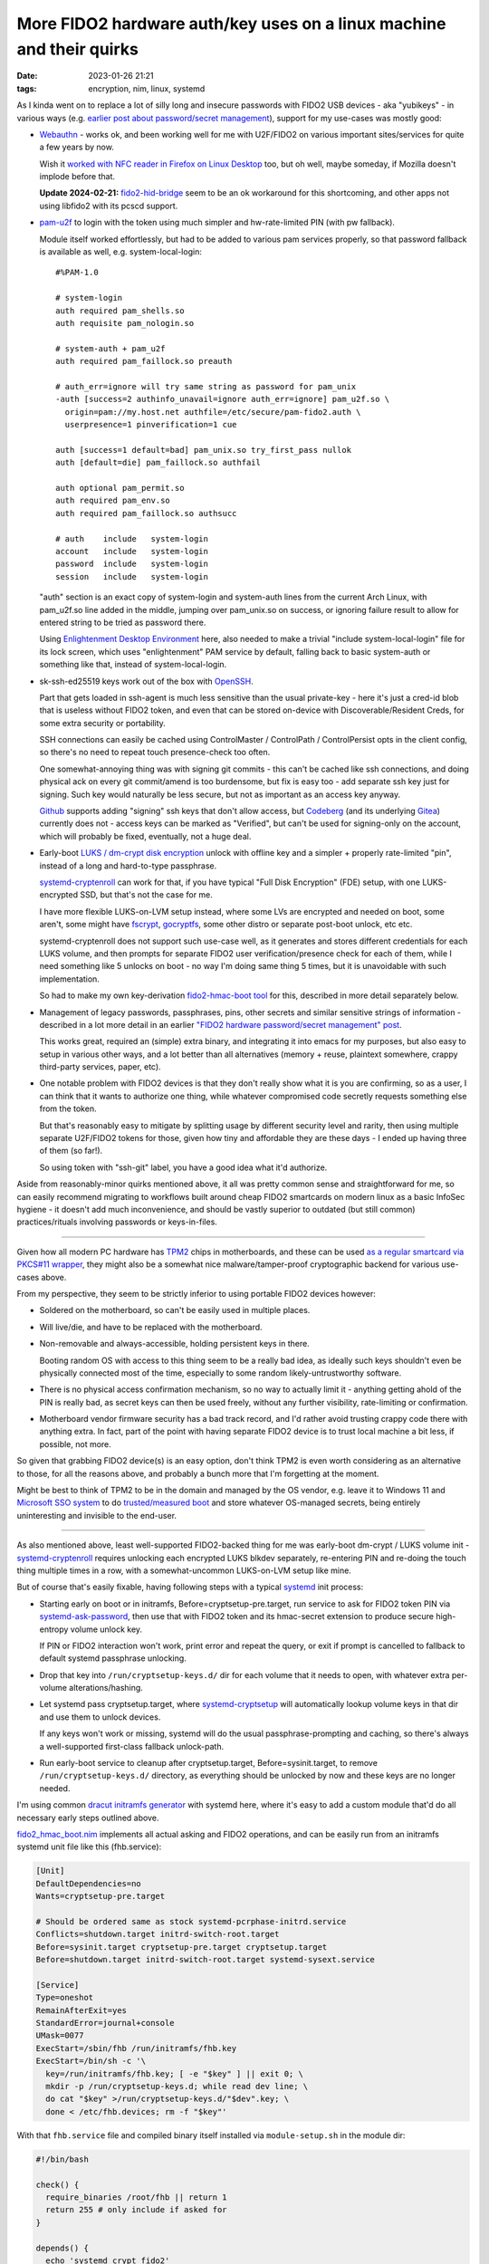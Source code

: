 More FIDO2 hardware auth/key uses on a linux machine and their quirks
#####################################################################

:date: 2023-01-26 21:21
:tags: encryption, nim, linux, systemd


As I kinda went on to replace a lot of silly long and insecure passwords with
FIDO2 USB devices - aka "yubikeys" - in various ways (e.g. `earlier post about
password/secret management`_), support for my use-cases was mostly good:

.. _earlier post about password/secret management:
  /2023/01/04/fido2-hardware-passwordsecret-management.html


- Webauthn_ - works ok, and been working well for me with U2F/FIDO2 on various
  important sites/services for quite a few years by now.

  Wish it `worked with NFC reader in Firefox on Linux Desktop`_ too, but oh
  well, maybe someday, if Mozilla doesn't implode before that.

  **Update 2024-02-21:** `fido2-hid-bridge`_ seem to be an ok workaround for
  this shortcoming, and other apps not using libfido2 with its pcscd support.

  .. _Webauthn: https://webauthn.guide/
  .. _worked with NFC reader in Firefox on Linux Desktop:
    https://bugzilla.mozilla.org/show_bug.cgi?id=1669870
  .. _fido2-hid-bridge: https://github.com/BryanJacobs/fido2-hid-bridge


- `pam-u2f`_ to login with the token using much simpler
  and hw-rate-limited PIN (with pw fallback).

  Module itself worked effortlessly, but had to be added to various pam services
  properly, so that password fallback is available as well, e.g. system-local-login::

    #%PAM-1.0

    # system-login
    auth required pam_shells.so
    auth requisite pam_nologin.so

    # system-auth + pam_u2f
    auth required pam_faillock.so preauth

    # auth_err=ignore will try same string as password for pam_unix
    -auth [success=2 authinfo_unavail=ignore auth_err=ignore] pam_u2f.so \
      origin=pam://my.host.net authfile=/etc/secure/pam-fido2.auth \
      userpresence=1 pinverification=1 cue

    auth [success=1 default=bad] pam_unix.so try_first_pass nullok
    auth [default=die] pam_faillock.so authfail

    auth optional pam_permit.so
    auth required pam_env.so
    auth required pam_faillock.so authsucc

    # auth    include   system-login
    account   include   system-login
    password  include   system-login
    session   include   system-login

  "auth" section is an exact copy of system-login and system-auth lines from the
  current Arch Linux, with pam_u2f.so line added in the middle, jumping over
  pam_unix.so on success, or ignoring failure result to allow for entered string
  to be tried as password there.

  Using `Enlightenment Desktop Environment`_ here, also needed to make a trivial
  "include system-local-login" file for its lock screen, which uses
  "enlightenment" PAM service by default, falling back to basic system-auth or
  something like that, instead of system-local-login.

  .. _pam-u2f: https://developers.yubico.com/pam-u2f/
  .. _Enlightenment Desktop Environment: https://www.enlightenment.org/


- sk-ssh-ed25519 keys work out of the box with OpenSSH_.

  Part that gets loaded in ssh-agent is much less sensitive than the usual
  private-key - here it's just a cred-id blob that is useless without FIDO2 token,
  and even that can be stored on-device with Discoverable/Resident Creds,
  for some extra security or portability.

  SSH connections can easily be cached using ControlMaster / ControlPath /
  ControlPersist opts in the client config, so there's no need to repeat touch
  presence-check too often.

  One somewhat-annoying thing was with signing git commits - this can't be
  cached like ssh connections, and doing physical ack on every git commit/amend
  is too burdensome, but fix is easy too - add separate ssh key just for signing.
  Such key would naturally be less secure, but not as important as an access key anyway.

  Github_ supports adding "signing" ssh keys that don't allow access,
  but Codeberg_ (and its underlying Gitea_) currently does not - access keys
  can be marked as "Verified", but can't be used for signing-only on the account,
  which will probably be fixed, eventually, not a huge deal.

  .. _OpenSSH: https://www.openssh.com/
  .. _Github: https://github.com/
  .. _Codeberg: https://codeberg.org/
  .. _Gitea: https://gitea.io/


- Early-boot `LUKS / dm-crypt disk encryption`_ unlock with offline key and a
  simpler + properly rate-limited "pin", instead of a long and hard-to-type passphrase.

  systemd-cryptenroll_ can work for that, if you have typical "Full Disk Encryption"
  (FDE) setup, with one LUKS-encrypted SSD, but that's not the case for me.

  I have more flexible LUKS-on-LVM setup instead, where some LVs are encrypted
  and needed on boot, some aren't, some might have fscrypt_, gocryptfs_, some
  other distro or separate post-boot unlock, etc etc.

  systemd-cryptenroll does not support such use-case well, as it generates and
  stores different credentials for each LUKS volume, and then prompts for
  separate FIDO2 user verification/presence check for each of them, while I need
  something like 5 unlocks on boot - no way I'm doing same thing 5 times, but
  it is unavoidable with such implementation.

  So had to make my own key-derivation `fido2-hmac-boot tool`_ for this,
  described in more detail separately below.

  .. _LUKS / dm-crypt disk encryption:
    https://gitlab.com/cryptsetup/cryptsetup/-/blob/main/FAQ.md
  .. _systemd-cryptenroll:
    https://0pointer.net/blog/unlocking-luks2-volumes-with-tpm2-fido2-pkcs11-security-hardware-on-systemd-248.html
  .. _fscrypt: https://www.kernel.org/doc/html/latest/filesystems/fscrypt.html
  .. _gocryptfs: https://nuetzlich.net/gocryptfs/
  .. _fido2-hmac-boot tool: https://github.com/mk-fg/fgtk#hdr-fido2_hmac_boot.nim


- Management of legacy passwords, passphrases, pins, other secrets and similar
  sensitive strings of information - described in a lot more detail in an
  earlier `"FIDO2 hardware password/secret management" post`_.

  This works great, required an (simple) extra binary, and integrating it into
  emacs for my purposes, but also easy to setup in various other ways, and a lot
  better than all alternatives (memory + reuse, plaintext somewhere, crappy
  third-party services, paper, etc).

  .. _"FIDO2 hardware password/secret management" post:
    /2023/01/04/fido2-hardware-passwordsecret-management.html


- One notable problem with FIDO2 devices is that they don't really show what it
  is you are confirming, so as a user, I can think that it wants to authorize
  one thing, while whatever compromised code secretly requests something else
  from the token.

  But that's reasonably easy to mitigate by splitting usage by different
  security level and rarity, then using multiple separate U2F/FIDO2 tokens for those,
  given how tiny and affordable they are these days - I ended up having three of
  them (so far!).

  So using token with "ssh-git" label, you have a good idea what it'd authorize.


Aside from reasonably-minor quirks mentioned above, it all was pretty common
sense and straightforward for me, so can easily recommend migrating to workflows
built around cheap FIDO2 smartcards on modern linux as a basic InfoSec hygiene -
it doesn't add much inconvenience, and should be vastly superior to outdated
(but still common) practices/rituals involving passwords or keys-in-files.


----------


Given how all modern PC hardware has TPM2_ chips in motherboards, and these can
be used `as a regular smartcard via PKCS#11 wrapper`_, they might also be a
somewhat nice malware/tamper-proof cryptographic backend for various use-cases above.

From my perspective, they seem to be strictly inferior to using portable FIDO2
devices however:

- Soldered on the motherboard, so can't be easily used in multiple places.

- Will live/die, and have to be replaced with the motherboard.

- Non-removable and always-accessible, holding persistent keys in there.

  Booting random OS with access to this thing seem to be a really bad idea,
  as ideally such keys shouldn't even be physically connected most of the time,
  especially to some random likely-untrustworthy software.

- There is no physical access confirmation mechanism, so no way to actually
  limit it - anything getting ahold of the PIN is really bad, as secret keys can
  then be used freely, without any further visibility, rate-limiting or confirmation.

- Motherboard vendor firmware security has a bad track record, and I'd rather
  avoid trusting crappy code there with anything extra. In fact, part of the
  point with having separate FIDO2 device is to trust local machine a bit less,
  if possible, not more.

So given that grabbing FIDO2 device(s) is an easy option, don't think TPM2 is
even worth considering as an alternative to those, for all the reasons above,
and probably a bunch more that I'm forgetting at the moment.

Might be best to think of TPM2 to be in the domain and managed by the OS vendor,
e.g. leave it to Windows 11 and `Microsoft SSO system`_ to do `trusted/measured
boot`_ and store whatever OS-managed secrets, being entirely uninteresting and
invisible to the end-user.

.. _TPM2: https://en.wikipedia.org/wiki/TPM2
.. _as a regular smartcard via PKCS#11 wrapper: https://github.com/tpm2-software/tpm2-pkcs11
.. _Microsoft SSO system: https://en.wikipedia.org/wiki/Windows_10#System_security
.. _trusted/measured boot: https://0pointer.net/blog/brave-new-trusted-boot-world.html


----------


As also mentioned above, least well-supported FIDO2-backed thing for me was
early-boot dm-crypt / LUKS volume init - systemd-cryptenroll_ requires
unlocking each encrypted LUKS blkdev separately, re-entering PIN and re-doing
the touch thing multiple times in a row, with a somewhat-uncommon LUKS-on-LVM
setup like mine.

But of course that's easily fixable, having following steps with a typical
systemd_ init process:

- Starting early on boot or in initramfs, Before=cryptsetup-pre.target, run
  service to ask for FIDO2 token PIN via systemd-ask-password_, then use that
  with FIDO2 token and its hmac-secret extension to produce secure high-entropy
  volume unlock key.

  If PIN or FIDO2 interaction won't work, print error and repeat the query,
  or exit if prompt is cancelled to fallback to default systemd passphrase
  unlocking.

- Drop that key into ``/run/cryptsetup-keys.d/`` dir for each volume that it
  needs to open, with whatever extra per-volume alterations/hashing.

- Let systemd pass cryptsetup.target, where systemd-cryptsetup_ will
  automatically lookup volume keys in that dir and use them to unlock devices.

  If any keys won't work or missing, systemd will do the usual passphrase-prompting
  and caching, so there's always a well-supported first-class fallback unlock-path.

- Run early-boot service to cleanup after cryptsetup.target,
  Before=sysinit.target, to remove ``/run/cryptsetup-keys.d/`` directory,
  as everything should be unlocked by now and these keys are no longer needed.

I'm using common `dracut initramfs generator`_ with systemd here, where it's
easy to add a custom module that'd do all necessary early steps outlined above.

fido2_hmac_boot.nim_ implements all actual asking and FIDO2 operations, and can
be easily run from an initramfs systemd unit file like this (fhb.service):

.. code-block:: ini

  [Unit]
  DefaultDependencies=no
  Wants=cryptsetup-pre.target

  # Should be ordered same as stock systemd-pcrphase-initrd.service
  Conflicts=shutdown.target initrd-switch-root.target
  Before=sysinit.target cryptsetup-pre.target cryptsetup.target
  Before=shutdown.target initrd-switch-root.target systemd-sysext.service

  [Service]
  Type=oneshot
  RemainAfterExit=yes
  StandardError=journal+console
  UMask=0077
  ExecStart=/sbin/fhb /run/initramfs/fhb.key
  ExecStart=/bin/sh -c '\
    key=/run/initramfs/fhb.key; [ -e "$key" ] || exit 0; \
    mkdir -p /run/cryptsetup-keys.d; while read dev line; \
    do cat "$key" >/run/cryptsetup-keys.d/"$dev".key; \
    done < /etc/fhb.devices; rm -f "$key"'

With that ``fhb.service`` file and compiled binary itself installed via
``module-setup.sh`` in the module dir:

.. code-block:: bash

  #!/bin/bash

  check() {
    require_binaries /root/fhb || return 1
    return 255 # only include if asked for
  }

  depends() {
    echo 'systemd crypt fido2'
    return 0
  }

  install() {
    # fhb.service starts binary before cryptsetup-pre.target to create key-file
    inst_binary /root/fhb /sbin/fhb
    inst_multiple mkdir cat rm
    inst_simple "$moddir"/fhb.service "$systemdsystemunitdir"/fhb.service
    $SYSTEMCTL -q --root "$initdir" add-wants initrd.target fhb.service

    # Some custom rules might be relevant for making consistent /dev symlinks
    while read p
    do grep -qiP '\b(u2f|fido2)\b' "$p" && inst_rules "$p"
    done < <(find /etc/udev/rules.d -maxdepth 1 -type f)

    # List of devices that fhb.service will create key for in cryptsetup-keys.d
    # Should be safe to have all "auto" crypttab devices there, just in case
    while read luks dev key opts; do
      [[ "${opts//,/ }" =~ (^| )noauto( |$) ]] && continue
      echo "$luks"
    done <"$dracutsysrootdir"/etc/crypttab >"$initdir"/etc/fhb.devices
    mark_hostonly /etc/fhb.devices
  }

Module would need to be enabled via e.g. ``add_dracutmodules+=" fhb "``
in dracut.conf.d, and will include the "fhb" binary, service file to run it,
list of devices to generate unlock-keys for in ``/etc/fhb.devices`` there,
and any udev rules mentioning u2f/fido2 from ``/etc/udev/rules.d``, in case
these might be relevant for consistent device path or whatever other basic
device-related setup.

fido2_hmac_boot.nim_ "fhb" binary can be built (using C-like Nim_ compiler) with
all parameters needed for its operation hardcoded via e.g. ``-d:FHB_CID=...``
compile-time options, to avoid needing to bother with any of those in systemd
unit file or when running it anytime on its own later.

It runs same operation as fido2-assert_ tool, producing HMAC secret for
specified Credential ID and Salt values.
Credential ID should be created/secured prior to that using related fido2-token_
and fido2-cred_ binaries. All these tools come bundled with libfido2_.

Since systemd doesn't nuke ``/run/cryptsetup-keys.d`` by default
(``keyfile-erase`` option in crypttab_ can help, but has to be used consistently
for each volume), custom unit file to do that can be added/enabled to main
systemd as well:

.. code-block:: ini

  [Unit]
  DefaultDependencies=no
  Conflicts=shutdown.target
  After=cryptsetup.target

  [Service]
  Type=oneshot
  ExecStart=rm -rf /run/cryptsetup-keys.d

  [Install]
  WantedBy=sysinit.target

And that should do it for implementing above early-boot unlocking sequence.

To enroll the key produced by "fhb" binary into LUKS headers, simply run it,
same as early-boot systemd would, and luksAddKey its output.

Couple additional notes on all this stuff:

- HMAC key produced by "fhb" tool is a high-entropy uniformly-random 256-bit
  (32B) value, so unlike passwords, does not actually need any kind of KDF
  applied to it - it is the key, bruteforcing it should be about as infeasible
  as bruteforcing 128/256-bit master symmetric cipher key (and likely even harder).

  Afaik cryptsetup doesn't support disabling KDF for key-slot entirely,
  but ``--pbkdf pbkdf2 --pbkdf-force-iterations 1000`` options can be used to
  set fastest parameters and get something close to disabling it.

- ``cryptsetup config --key-slot N --priority prefer`` can be used to make
  systemd-cryptsetup try unlocking volume with this no-KDF keyslot quickly first,
  before trying other slots with memory/cpu-heavy argon2id and such proper PBKDF,
  which should almost always be a good idea to do in this order, as it should
  take almost no time to try 1K-rounds PBKDF2 slot.

- Ideally each volume should have its own sub-key derived from one that fhb
  outputs, e.g. via simple HMAC-SHA256(volume-uuid, key=fhb.key) operation,
  which is omitted here for simplicitly.

  fhb binary includes --hmac option for that, to use instead of "cat" above::

    fhb --hmac "$key" "$dev" /run/cryptsetup-keys.d/"$dev".key

  Can be added to avoid any of LUKS keys/keyslots being leaked or broken (for
  some weird reason) to have any effect on other keys - reversing such HMAC back
  to fhb.key to use it for other volumes would still be cryptographically infeasible.

Custom fido2_hmac_boot.nim_ binary/code used here is somewhat similar to an
earlier fido2-hmac-desalinate.c_ that I use for password management (see above),
but a bit more complex, so is written in an easier and much nicer/safer language
(Nim_), while still being compiled through C to pretty much same result.


.. _systemd-cryptsetup: https://www.freedesktop.org/software/systemd/man/systemd-cryptsetup@.service.html
.. _systemd: https://systemd.io/
.. _systemd-ask-password: https://www.freedesktop.org/software/systemd/man/systemd-ask-password.html
.. _dracut initramfs generator: https://dracut.wiki.kernel.org/index.php/Main_Page
.. _fido2_hmac_boot.nim: https://github.com/mk-fg/fgtk#fido2_hmac_bootnim
.. _Nim: https://nim-lang.org/
.. _fido2-assert: https://developers.yubico.com/libfido2/Manuals/fido2-assert.html
.. _fido2-token: https://developers.yubico.com/libfido2/Manuals/fido2-cred.html
.. _fido2-cred: https://developers.yubico.com/libfido2/Manuals/fido2-cred.html
.. _libfido2: https://developers.yubico.com/libfido2/
.. _crypttab: https://www.freedesktop.org/software/systemd/man/crypttab.html
.. _fido2-hmac-desalinate.c: https://github.com/mk-fg/fgtk#hdr-fido2-hmac-desalinate.c
